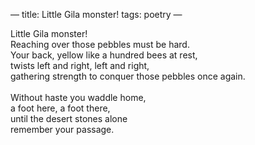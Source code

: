 :PROPERTIES:
:ID:       85CB0DD9-9C4D-44BB-83EA-FA14B4EA35DA
:SLUG:     little-gila-monster
:END:
---
title: Little Gila monster!
tags: poetry
---

#+BEGIN_VERSE
Little Gila monster!
Reaching over those pebbles must be hard.
Your back, yellow like a hundred bees at rest,
twists left and right, left and right,
gathering strength to conquer those pebbles once again.

Without haste you waddle home,
a foot here, a foot there,
until the desert stones alone
remember your passage.
#+END_VERSE
